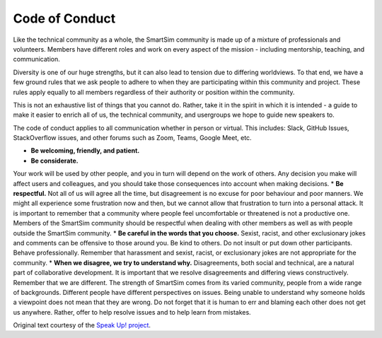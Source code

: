 ************************
Code of Conduct
************************

.. _conduct:

Like the technical community as a whole, the SmartSim community is made up of a
mixture of professionals and volunteers. Members have different roles and work
on every aspect of the mission - including mentorship, teaching, and communication.

Diversity is one of our huge strengths, but it can also lead to tension due to
differing worldviews. To that end, we have a few ground rules that we ask people
to adhere to when they are participating within this community and project.
These rules apply equally to all members regardless of their authority or position
within the community.

This is not an exhaustive list of things that you cannot do. Rather, take it in
the spirit in which it is intended - a guide to make it easier to enrich all of
us, the technical community, and usergroups we hope to guide new speakers to.

The code of conduct applies to all communication whether in person or virtual.
This includes: Slack, GitHub Issues, StackOverflow issues, and other forums such
as Zoom, Teams, Google Meet, etc.

* **Be welcoming, friendly, and patient.**
* **Be considerate.**
Your work will be used by other people, and you in turn will depend on the work
of others. Any decision you make will affect users and colleagues, and you
should take those consequences into account when making decisions.
* **Be respectful.**
Not all of us will agree all the time, but disagreement is no excuse for poor
behaviour and poor manners. We might all experience some frustration now and
then, but we cannot allow that frustration to turn into a personal attack. It is
important to remember that a community where people feel uncomfortable or
threatened is not a productive one. Members of the SmartSim community should be
respectful when dealing with other members as well as with people outside the
SmartSim community.
* **Be careful in the words that you choose.**
Sexist, racist, and other exclusionary jokes and comments can be offensive to
those around you. Be kind to others. Do not insult or put down other
participants. Behave professionally. Remember that harassment and sexist,
racist, or exclusionary jokes are not appropriate for the community.
* **When we disagree, we try to understand why.**
Disagreements, both social and technical, are a natural part of collaborative
development. It is important that we resolve disagreements and differing views
constructively. Remember that we are different. The strength of SmartSim comes
from its varied community, people from a wide range of backgrounds. Different
people have different perspectives on issues. Being unable to understand why
someone holds a viewpoint does not mean that they are wrong. Do not forget that
it is human to err and blaming each other does not get us anywhere. Rather,
offer to help resolve issues and to help learn from mistakes.

Original text courtesy of the `Speak Up! project <http://web.archive.org/web/20141109123859/http://speakup.io/coc.html>`_.